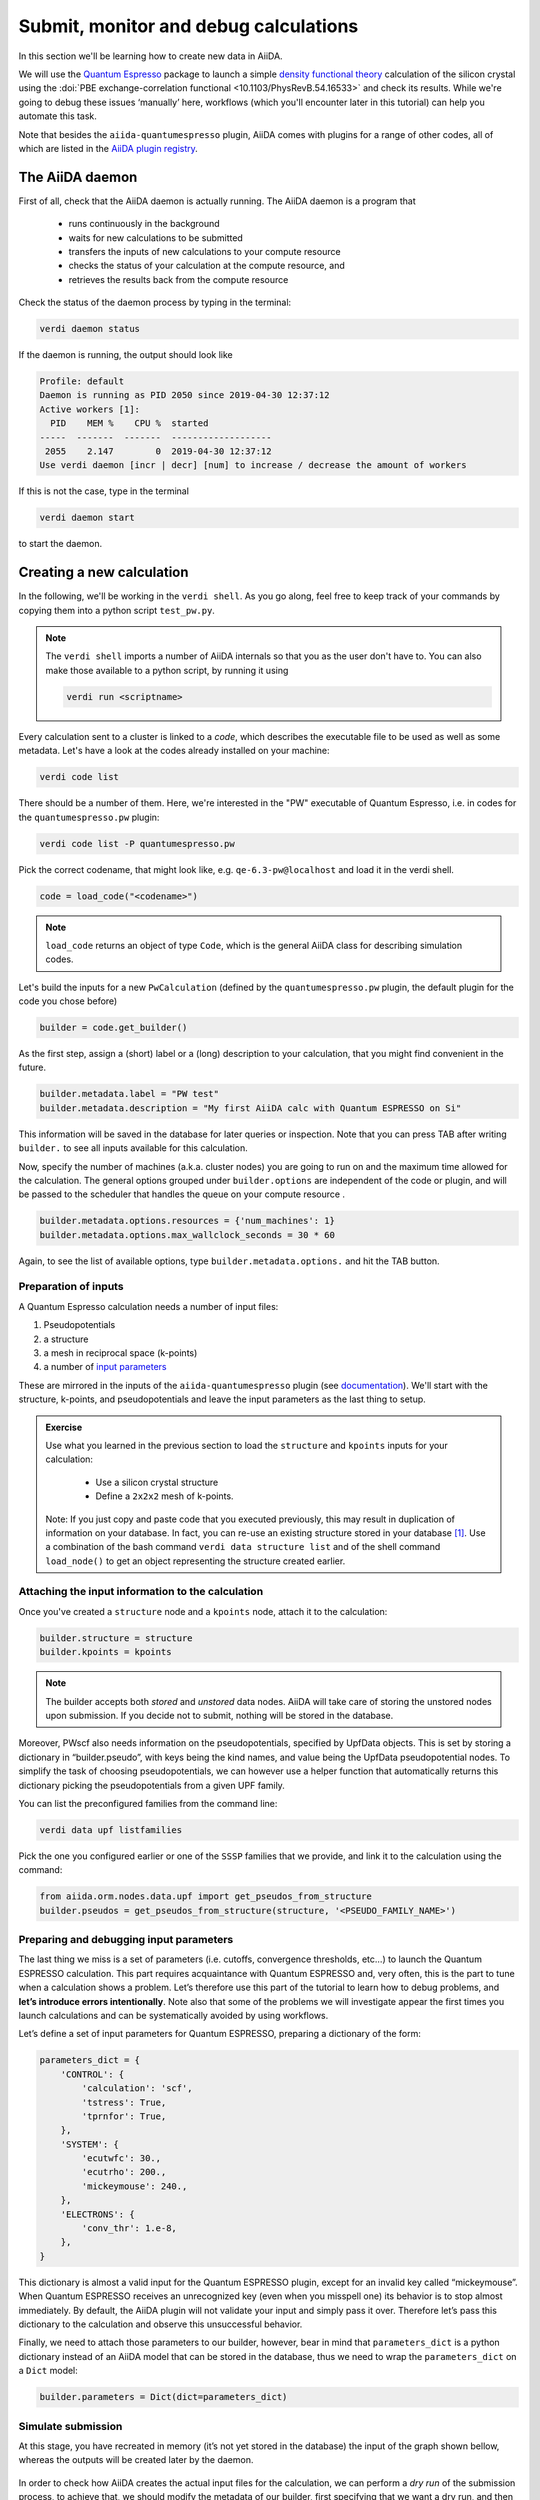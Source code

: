 .. _calculations:

Submit, monitor and debug calculations
======================================

In this section we'll be learning how to create new data in AiiDA. 

We will use the `Quantum Espresso <https://www.quantum-espresso.org/>`_ package to
launch a simple `density functional theory
<https://en.wikipedia.org/wiki/Density_functional_theory>`_ calculation of 
the silicon crystal using the  :doi:`PBE exchange-correlation functional <10.1103/PhysRevB.54.16533>`
and check its results.  
While we're going to debug these issues ‘manually’ here, workflows (which you'll 
encounter later in this tutorial) can help you automate this task.

Note that besides the ``aiida-quantumespresso`` plugin, AiiDA comes with
plugins for a range of other codes,
all of which are listed in the `AiiDA plugin registry <https://aiidateam.github.io/aiida-registry/>`_.

The AiiDA daemon
----------------

First of all, check that the AiiDA daemon is actually running. The AiiDA
daemon is a program that

 * runs continuously in the background
 * waits for new calculations to be submitted 
 * transfers the inputs of new calculations to your compute resource 
 * checks the status of your calculation at the compute resource, and
 * retrieves the results back from the compute resource

Check the status of the daemon process by typing in the terminal:

.. code:: console

    verdi daemon status

If the daemon is running, the output should look like

.. code:: console

    Profile: default
    Daemon is running as PID 2050 since 2019-04-30 12:37:12
    Active workers [1]:
      PID    MEM %    CPU %  started
    -----  -------  -------  -------------------
     2055    2.147        0  2019-04-30 12:37:12
    Use verdi daemon [incr | decr] [num] to increase / decrease the amount of workers

If this is not the case, type in the terminal

.. code:: console

    verdi daemon start

to start the daemon.

Creating a new calculation
--------------------------

In the following, we'll be working in the ``verdi shell``.
As you go along, feel free to keep track of your commands by
copying them into a python script ``test_pw.py``.

.. note::

    The ``verdi shell`` imports a number of AiiDA internals so that you as the user don't have to.
    You can also make those available to a python script, by running it using

    .. code:: console
    
        verdi run <scriptname>


Every calculation sent to a cluster is linked to a *code*, which describes
the executable file to be used as well as some metadata.
Let's have a look at the codes already installed on your machine:

.. code:: console

    verdi code list

There should be a number of them. Here, we're interested in the "PW" executable of Quantum Espresso, i.e. in codes for the ``quantumespresso.pw`` plugin:

.. code:: console

    verdi code list -P quantumespresso.pw

Pick the correct codename, that might look like, e.g.
``qe-6.3-pw@localhost`` and load it in the verdi shell.

.. code:: python

    code = load_code("<codename>")

.. note::

   ``load_code`` returns an object of type ``Code``, which is the general AiiDA class for describing simulation codes. 

Let's build the inputs for a new ``PwCalculation`` (defined by the ``quantumespresso.pw`` plugin, the default plugin for the code you chose before)

.. code:: python

    builder = code.get_builder()

As the first step, assign a (short) label or a (long) description to your
calculation, that you might find convenient in the future.

.. code:: python

    builder.metadata.label = "PW test"
    builder.metadata.description = "My first AiiDA calc with Quantum ESPRESSO on Si"

This information will be saved in the database for later queries or
inspection. Note that you can press TAB after writing ``builder.`` to
see all inputs available for this calculation.

Now, specify the number of machines (a.k.a. cluster nodes)
you are going to run on and the maximum time allowed for the
calculation. 
The general options grouped under ``builder.options`` are independent of
the code or plugin, and will be passed to the scheduler that handles the
queue on your compute resource .

.. code:: python

    builder.metadata.options.resources = {'num_machines': 1}
    builder.metadata.options.max_wallclock_seconds = 30 * 60

Again, to see the list of available options, type
``builder.metadata.options.`` and hit the TAB button.

Preparation of inputs
~~~~~~~~~~~~~~~~~~~~~

A Quantum Espresso calculation needs a number of input files:

1. Pseudopotentials
2. a structure
3. a mesh in reciprocal space (k-points)
4. a number of `input parameters <https://www.quantum-espresso.org/Doc/INPUT_PW.html>`_

These are mirrored in the inputs of the ``aiida-quantumespresso`` plugin
(see `documentation <https://aiida-quantumespresso.readthedocs.io/en/stable/user_guide/calculation_plugins/pw.html>`_).
We'll start with the structure, k-points, and pseudopotentials
and leave the input parameters as the last thing to setup.

.. admonition:: Exercise

  Use what you learned in the previous section to load the ``structure`` and ``kpoints`` inputs for your calculation:

    * Use a silicon crystal structure
    * Define a ``2x2x2`` mesh of k-points. 
      
  Note: If you just copy and paste code that you executed previously, 
  this may result in duplication of information on your database.
  In fact, you can re-use an existing structure stored in your database [#f1]_. Use a combination of the bash command
  ``verdi data structure list`` and of the shell command ``load_node()``
  to get an object representing the structure created earlier.

Attaching the input information to the calculation
~~~~~~~~~~~~~~~~~~~~~~~~~~~~~~~~~~~~~~~~~~~~~~~~~~

Once you've created a ``structure`` node and a ``kpoints`` node,
attach it to the calculation:

.. code:: python

    builder.structure = structure
    builder.kpoints = kpoints

.. note:: 

  The builder accepts both *stored* and *unstored* data nodes.
  AiiDA will take care of storing the unstored nodes upon submission.
  If you decide not to submit, nothing will be stored in the database.

Moreover, PWscf also needs information on the pseudopotentials,
specified by UpfData objects. This is set by storing a dictionary in
“builder.pseudo”, with keys being the kind names, and value being the
UpfData pseudopotential nodes. To simplify the task of choosing
pseudopotentials, we can however use a helper function that
automatically returns this dictionary picking the pseudopotentials from
a given UPF family.

You can list the preconfigured families from the command line:

.. code:: console

    verdi data upf listfamilies

Pick the one you configured earlier or one of the ``SSSP`` families that
we provide, and link it to the calculation using the command:

.. code:: python

    from aiida.orm.nodes.data.upf import get_pseudos_from_structure
    builder.pseudos = get_pseudos_from_structure(structure, '<PSEUDO_FAMILY_NAME>')

Preparing and debugging input parameters
~~~~~~~~~~~~~~~~~~~~~~~~~~~~~~~~~~~~~~~~

The last thing we miss is a set of parameters (i.e. cutoffs, convergence
thresholds, etc…) to launch the Quantum ESPRESSO calculation. This part
requires acquaintance with Quantum ESPRESSO and, very often, this is the
part to tune when a calculation shows a problem. Let’s therefore use
this part of the tutorial to learn how to debug problems, and **let’s
introduce errors intentionally**. Note also that some of the problems we
will investigate appear the first times you launch calculations and can
be systematically avoided by using workflows.

Let’s define a set of input parameters for Quantum ESPRESSO, preparing a
dictionary of the form:

.. code:: python

    parameters_dict = {
        'CONTROL': {
            'calculation': 'scf',
            'tstress': True,
            'tprnfor': True,
        },
        'SYSTEM': {
            'ecutwfc': 30.,
            'ecutrho': 200.,
            'mickeymouse': 240.,
        },
        'ELECTRONS': {
            'conv_thr': 1.e-8,
        },
    }

This dictionary is almost a valid input for the Quantum ESPRESSO plugin,
except for an invalid key called “mickeymouse”. When Quantum ESPRESSO
receives an unrecognized key (even when you misspell one) its behavior
is to stop almost immediately. By default, the AiiDA plugin will not
validate your input and simply pass it over. Therefore let’s pass this
dictionary to the calculation and observe this unsuccessful behavior.

Finally, we need to attach those parameters to our builder, however,
bear in mind that ``parameters_dict`` is a python dictionary instead of
an AiiDA model that can be stored in the database, thus we need to wrap
the ``parameters_dict`` on a ``Dict`` model:

.. code:: python

    builder.parameters = Dict(dict=parameters_dict)

Simulate submission
~~~~~~~~~~~~~~~~~~~

At this stage, you have recreated in memory (it’s not yet stored in the
database) the input of the graph shown bellow, whereas the outputs will
be created later by the daemon.

.. figure:: include/images/verdi_graph/si/graph-full.png
   :alt:

In order to check how AiiDA creates the actual input files for the
calculation, we can perform a *dry run* of the submission process, to
achieve that, we should modify the metadata of our builder, first
specifying that we want a dry run, and then telling it that we don't
want to store the provenance of this calculation (yet):

.. code:: python

    builder.metadata.dry_run = True
    builder.metadata.store_provenance = False

After setting the appropriate metadata, is time for us to actually run
the *dry run*, to do that we need to reach for AiiDA's run
functionality:

.. code:: python

    from aiida.engine import run
    run(builder)

This creates a folder of the form ``submit_test/[date]-0000[x]`` in the
current directory. Check (in your second terminal) the input file
``aiida.in`` within this folder, comparing it with the content of the
input data nodes you created earlier, and that the ‘pseudo’ folder
contains the needed pseudopotentials. You can also check the submission
script ``_aiidasubmit.sh`` (the scheduler that is installed on the
machine is Torque, so AiiDA creates the files with the proper format for
this scheduler). Note: you cannot correct the input file from the
``submit_test`` folder: you have to correct the script and re-execute
it; the files created by ``submit_test()`` are only for final
inspection.

Storing and submitting the calculation
~~~~~~~~~~~~~~~~~~~~~~~~~~~~~~~~~~~~~~

Up to now our calculation has been kept in memory and not in the
database. Now that we have inspected the input files and are sure that
Quantum ESPRESSO will have all the information it needs to perform the
calculation, we will submit the calculation for a full run, doing so
will store the inputs that are living in memory, run and store the
calculation and link the outputs to it, to achieve this, we first need
to declare our intent in the builder metadata,

.. code:: python

    builder.metadata.dry_run = False
    builder.metadata.store_provenance = True

And then rely on the submit machinery of AiiDA,

.. code:: python

    from aiida.engine import submit
    calculation = submit(builder)

``calculation`` will now be the stored ``PwCalculation``, already
submitted to the daemon. The calculation has now a "database primary
key" or ``pk`` (an integer ID) to the calculation (typing
``calculation.pk`` will print this number). Moreover, it also gets a
universally-unique ID (``UUID``), visible with ``calculation.uuid`` that
does not change even upon sharing the data with collaborators (while the
``pk`` will change in that case).

Now that the calculation is stored, you can also attach any additional
attributes of your choice, which are called “extra” and defined in as
key-value pairs. For example, you can add an extra attribute called
``element``, with value ``Si`` through

.. code:: python

    calculation.set_extra("element", "Si")

You will see later the advantage of doing so for querying.

In the mean time, as soon as you submitted your calculation, the daemon
picked it up and started to perform all the operations to do the actual
submission, going through input file generation, submission to the
queue, waiting for it to run and finish, retrieving the output files,
parsing them, storing them in the database and setting the state of the
calculation to ``Finished``.

**Note** If the daemon is not running the calculation will remain in the
``NEW`` state until when you start it.

Checking the status of the calculation
~~~~~~~~~~~~~~~~~~~~~~~~~~~~~~~~~~~~~~

You can check the calculation status from the command line:

.. code:: console

    verdi process list

Note that ``verdi`` commands can be slow in this tutorial when the
calculation is running (because you just have one CPU which is also used
by the PWscf calculation).

By now, it is possible that the calculation you submitted has already
finished, and therefore that you don’t see any calculation in the
output. In fact, by default, the command only prints calculations that are still active [#f2]_.

To see also (your) calculations that have finished (and limit those only
to the one created in the past day), use instead

.. code:: console

    verdi process list -a -p1

as explained in the first section.

To inspect the list of input files generated by the AiiDA (this can be
done even when the calculation did not finish yet), type

.. code:: console

    verdi calcjob inputls <pk_number> -c

with ``pk_number`` the pk number of your calculation. This will show the
contents of the input directory (``-c`` prints directories in colour).
Then you can also check the content of the actual input file with

.. code:: console

    verdi calcjob inputcat <pk_number> | less

Troubleshooting
---------------

After all this work the calculation should end up in a FAILED Job state
(last column of ``verdi process list -a -p1``), and correspondingly the
error code near the "Finished" status of the State should be non-zero,

.. code:: console

    $ verdi process list -a -p1
      PK  Created    State             Process label    Process status
    ----  ---------  ----------------  ---------------  ----------------
      98  16h ago    Finished [115]    PwCalculation
    ...
    $ # Anything but [0] after the Finished state signals a failure

This was expected, since we used an invalid key in the input parameters.
Situations like this happen (probably often...) in real life, so we
built in AiiDA the tools to traceback the problem source and correct it.

A first way to proceed is the manual inspection of the output file of
PWscf. You can visualize it with:

.. code:: console

    verdi calcjob outputcat <pk_number> | less

This might be enough to understand the reason why the calculation
failed.

However, AiiDA provides some extra tools for troubleshooting in a more
compact way, for starters, even if the calculation failed you can read a
summary of it by running ``verdi process show <pk>``:

.. code:: console

    $ verdi process show <pk_number>
    Property       Value
    -------------  ---------------------------------------------------
    type           CalcJobNode
    pk             98
    uuid           4c444afd-f6e2-4896-b9ae-8cb8a5ec75c5
    label          PW test
    description    My first AiiDA calc with Quantum ESPRESSO on Si
    ctime          2019-05-01 15:59:39.180018+00:00
    mtime          2019-05-01 16:01:44.870902+00:00
    process state  Finished
    exit status    115
    computer       [1] localhost

    Inputs      PK    Type
    ----------  ----  -------------
    pseudos
        Si      50    UpfData
    code        2     Code
    kpoints     10    KpointsData
    parameters  96    Dict
    settings    97    Dict
    structure   9     StructureData

    Outputs          PK  Type
    -------------  ----  ----------
    remote_folder    99  RemoteData
    retrieved       100  FolderData

    Log messages
    ---------------------------------------------
    There are 2 log messages for this calculation
    Run 'verdi process report 98' to see them

In the last part of the output of this command you can read that there
are some log messages waiting for you, if you run
``verdi process report <pk>``.

Finally, after figuring out the invalid parameter from the calculation
output, we can clear it out from the parameters dict and see if our
calculation succeeds,

.. code:: python

    parameters_dict = {
        "CONTROL": {
            "calculation": "scf",
        },
        "SYSTEM": {
            "ecutwfc": 30.,
            "ecutrho": 200.,
        },
        "ELECTRONS": {
            "conv_thr": 1.e-6,
        }
    }
    builder.parameters = Dict(dict=parameters_dict)
    calculation = submit(builder)

If you have been using the separate script approach, then you can modify
the script to remove the faulty input and run the script again with:

.. code:: console

    verdi run test_pw.py

Sure enough the calculation will reach the finished status, with zero
exit code now, you can verify that by running
``verdi process list -a -p1`` again.

Using the calculation results
-----------------------------

Now you can access the results as you have seen earlier. For example,
note down the pk of the calculation so that you can load it in the
``verdi shell`` and check the total energy with the commands:

.. code:: python

    calculation = load_node(<pk>)
    calculation.res.energy

Notice that, in general, an AiiDA plugin won't limit itself to write
some input files, running the software for you, storing the output
files, and connecting it all together in your provenance graph. AiiDA
will also try to interpret your program's output, and make the output
values of interest available through an output dict node (as depicted in
the graph above). In the case of the AiiDA quantum espresso plugin this
output node is available at ``calculation.outputs.output_parameters``
and you can access all the available attributes (not only the energy
used above) using:

.. code:: python

    calculation.outputs.output_parameters.attributes

Since the name of this output dictionary node is an implementation
detail of each plugin, AiiDA provides the shortcut ``calculation.res``
where the developers can indicate what they think is the result of the
calculation.


.. rubric:: Footnotes

.. [#f1] However, to avoid duplication of KpointsData, you should first learn how to query the database, therefore we will ignore this duplication issue for now.
.. [#f2] A process is considered active if it is either ``Created``, ``Running`` or ``Waiting``. If a process is no longer active, but terminatd, it will have a state ``Finished``, ``Killed`` or ``Excepted``.


Once run, AiiDA calculations are instances of the class ``CalcJob``,
more precisely of one of its subclasses, each corresponding to a code
specific plugin (for example, the PWscf plugin). You have already seen
``CalcJob`` classes in the previous sections.

However, to create a new calculation, rather than manually creating a
new class, the suggested way is to use a ``Builder``, that helps in
setting the various calculation inputs and parameters, and provides
TAB-completion.


